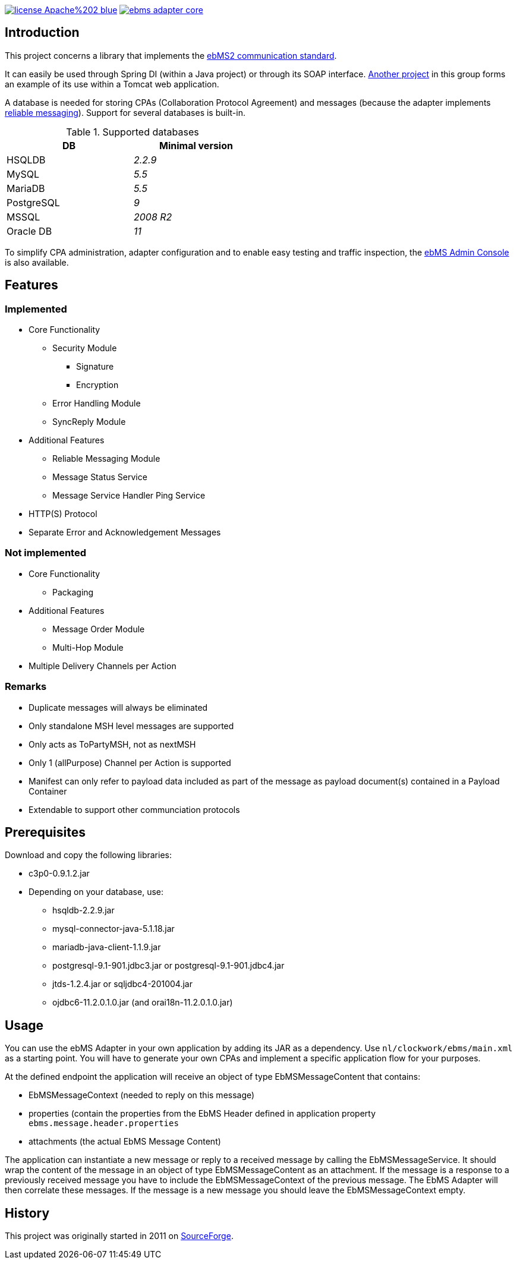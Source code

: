 image:https://img.shields.io/badge/license-Apache%202-blue.svg[link="https://gitlab.com/java-ebms-adapter/ebms-adapter-core/blob/master/LICENSE-2_0"] image:https://travis-ci.com/java-ebms-adapter/ebms-adapter-core.svg?branch=master[link="https://travis-ci.com/java-ebms-adapter/ebms-adapter-core"]

== Introduction
This project concerns a library that implements the http://www.ebxml.org/specs/ebMS2.pdf[ebMS2 communication standard].

It can easily be used through Spring DI (within a Java project) or through its SOAP interface.
https://gitlab.com/java-ebms-adapter/ebms-adapter-web[Another project] in this group forms an example of its use within a Tomcat web application.

A database is needed for storing CPAs (Collaboration Protocol Agreement) and messages (because the adapter implements https://en.wikipedia.org/wiki/Reliable_messaging[reliable messaging]).
Support for several databases is built-in.

.Supported databases
[width="50%", cols="<,<e", frame="topbot", options="header"]
|===
<|DB
<|Minimal version

|HSQLDB
|2.2.9

|MySQL
|5.5

|MariaDB
|5.5

|PostgreSQL
|9

|MSSQL
|2008 R2

|Oracle DB
|11
|===

To simplify CPA administration, adapter configuration and to enable easy testing and traffic inspection, the https://gitlab.com/java-ebms-adapter/ebms-admin-console/ebms-admin-console[ebMS Admin Console] is also available.

== Features
=== Implemented

* Core Functionality
  - Security Module
    ** Signature
    ** Encryption
  - Error Handling Module
  - SyncReply Module
* Additional Features
  - Reliable Messaging Module
  - Message Status Service
  - Message Service Handler Ping Service
* HTTP(S) Protocol
* Separate Error and Acknowledgement Messages

=== Not implemented

* Core Functionality
    - Packaging
* Additional Features
    - Message Order Module
    - Multi-Hop Module
* Multiple Delivery Channels per Action

=== Remarks

* Duplicate messages will always be eliminated
* Only standalone MSH level messages are supported
* Only acts as ToPartyMSH, not as nextMSH
* Only 1 (allPurpose) Channel per Action is supported
* Manifest can only refer to payload data included as part of the message as payload document(s) contained in a Payload Container
* Extendable to support other communciation protocols

== Prerequisites
Download and copy the following libraries:

* c3p0-0.9.1.2.jar
* Depending on your database, use:
    - hsqldb-2.2.9.jar
    - mysql-connector-java-5.1.18.jar
    - mariadb-java-client-1.1.9.jar
    - postgresql-9.1-901.jdbc3.jar or postgresql-9.1-901.jdbc4.jar
    - jtds-1.2.4.jar or sqljdbc4-201004.jar
    - ojdbc6-11.2.0.1.0.jar (and orai18n-11.2.0.1.0.jar)
    
== Usage
You can use the ebMS Adapter in your own application by adding its JAR as a dependency.
Use `nl/clockwork/ebms/main.xml` as a starting point.
You will have to generate your own CPAs and implement a specific application flow for your purposes.

At the defined endpoint the application will receive an object of type EbMSMessageContent that contains:

- EbMSMessageContext (needed to reply on this message)
- properties (contain the properties from the EbMS Header defined in application property `ebms.message.header.properties`
- attachments (the actual EbMS Message Content)

The application can instantiate a new message or reply to a received message by calling the EbMSMessageService.
It should wrap the content of the message in an object of type EbMSMessageContent as an attachment.
If the message is a response to a previously received message you have to include the EbMSMessageContext of the previous message.
The EbMS Adapter will then correlate these messages.
If the message is a new message you should leave the EbMSMessageContext empty.

== History
This project was originally started in 2011 on https://sourceforge.net/p/muleebmsadapter[SourceForge].
